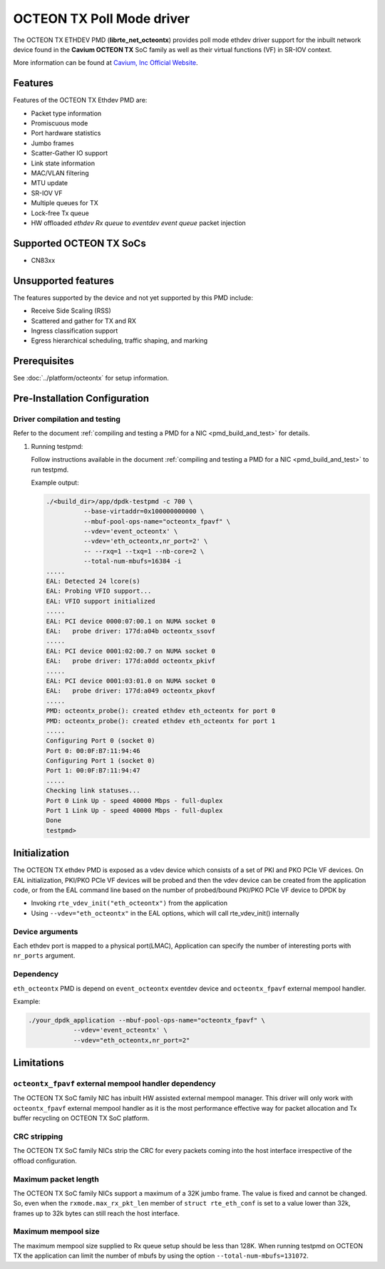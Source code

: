 ..  SPDX-License-Identifier: BSD-3-Clause
    Copyright(c) 2017 Cavium, Inc

OCTEON TX Poll Mode driver
==========================

The OCTEON TX ETHDEV PMD (**librte_net_octeontx**) provides poll mode ethdev
driver support for the inbuilt network device found in the **Cavium OCTEON TX**
SoC family as well as their virtual functions (VF) in SR-IOV context.

More information can be found at `Cavium, Inc Official Website
<http://www.cavium.com/OCTEON-TX_ARM_Processors.html>`_.

Features
--------

Features of the OCTEON TX Ethdev PMD are:

- Packet type information
- Promiscuous mode
- Port hardware statistics
- Jumbo frames
- Scatter-Gather IO support
- Link state information
- MAC/VLAN filtering
- MTU update
- SR-IOV VF
- Multiple queues for TX
- Lock-free Tx queue
- HW offloaded `ethdev Rx queue` to `eventdev event queue` packet injection

Supported OCTEON TX SoCs
------------------------

- CN83xx

Unsupported features
--------------------

The features supported by the device and not yet supported by this PMD include:

- Receive Side Scaling (RSS)
- Scattered and gather for TX and RX
- Ingress classification support
- Egress hierarchical scheduling, traffic shaping, and marking

Prerequisites
-------------

See :doc:`../platform/octeontx` for setup information.

Pre-Installation Configuration
------------------------------


Driver compilation and testing
~~~~~~~~~~~~~~~~~~~~~~~~~~~~~~

Refer to the document :ref:`compiling and testing a PMD for a NIC <pmd_build_and_test>`
for details.

#. Running testpmd:

   Follow instructions available in the document
   :ref:`compiling and testing a PMD for a NIC <pmd_build_and_test>`
   to run testpmd.

   Example output:

   .. code-block:: console

      ./<build_dir>/app/dpdk-testpmd -c 700 \
                --base-virtaddr=0x100000000000 \
                --mbuf-pool-ops-name="octeontx_fpavf" \
                --vdev='event_octeontx' \
                --vdev='eth_octeontx,nr_port=2' \
                -- --rxq=1 --txq=1 --nb-core=2 \
                --total-num-mbufs=16384 -i
      .....
      EAL: Detected 24 lcore(s)
      EAL: Probing VFIO support...
      EAL: VFIO support initialized
      .....
      EAL: PCI device 0000:07:00.1 on NUMA socket 0
      EAL:   probe driver: 177d:a04b octeontx_ssovf
      .....
      EAL: PCI device 0001:02:00.7 on NUMA socket 0
      EAL:   probe driver: 177d:a0dd octeontx_pkivf
      .....
      EAL: PCI device 0001:03:01.0 on NUMA socket 0
      EAL:   probe driver: 177d:a049 octeontx_pkovf
      .....
      PMD: octeontx_probe(): created ethdev eth_octeontx for port 0
      PMD: octeontx_probe(): created ethdev eth_octeontx for port 1
      .....
      Configuring Port 0 (socket 0)
      Port 0: 00:0F:B7:11:94:46
      Configuring Port 1 (socket 0)
      Port 1: 00:0F:B7:11:94:47
      .....
      Checking link statuses...
      Port 0 Link Up - speed 40000 Mbps - full-duplex
      Port 1 Link Up - speed 40000 Mbps - full-duplex
      Done
      testpmd>


Initialization
--------------

The OCTEON TX ethdev PMD is exposed as a vdev device which consists of a set
of PKI and PKO PCIe VF devices. On EAL initialization,
PKI/PKO PCIe VF devices will be probed and then the vdev device can be created
from the application code, or from the EAL command line based on
the number of probed/bound PKI/PKO PCIe VF device to DPDK by

* Invoking ``rte_vdev_init("eth_octeontx")`` from the application

* Using ``--vdev="eth_octeontx"`` in the EAL options, which will call
  rte_vdev_init() internally

Device arguments
~~~~~~~~~~~~~~~~
Each ethdev port is mapped to a physical port(LMAC), Application can specify
the number of interesting ports with ``nr_ports`` argument.

Dependency
~~~~~~~~~~
``eth_octeontx`` PMD is depend on ``event_octeontx`` eventdev device and
``octeontx_fpavf`` external mempool handler.

Example:

.. code-block:: console

    ./your_dpdk_application --mbuf-pool-ops-name="octeontx_fpavf" \
                --vdev='event_octeontx' \
                --vdev="eth_octeontx,nr_port=2"

Limitations
-----------

``octeontx_fpavf`` external mempool handler dependency
~~~~~~~~~~~~~~~~~~~~~~~~~~~~~~~~~~~~~~~~~~~~~~~~~~~~~~
The OCTEON TX SoC family NIC has inbuilt HW assisted external mempool manager.
This driver will only work with ``octeontx_fpavf`` external mempool handler
as it is the most performance effective way for packet allocation and Tx buffer
recycling on OCTEON TX SoC platform.

CRC stripping
~~~~~~~~~~~~~

The OCTEON TX SoC family NICs strip the CRC for every packets coming into the
host interface irrespective of the offload configuration.

Maximum packet length
~~~~~~~~~~~~~~~~~~~~~

The OCTEON TX SoC family NICs support a maximum of a 32K jumbo frame. The value
is fixed and cannot be changed. So, even when the ``rxmode.max_rx_pkt_len``
member of ``struct rte_eth_conf`` is set to a value lower than 32k, frames
up to 32k bytes can still reach the host interface.

Maximum mempool size
~~~~~~~~~~~~~~~~~~~~

The maximum mempool size supplied to Rx queue setup should be less than 128K.
When running testpmd on OCTEON TX the application can limit the number of mbufs
by using the option ``--total-num-mbufs=131072``.
